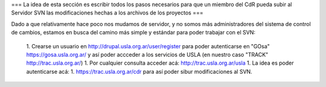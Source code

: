 === La idea de esta sección es escribir todos los pasos necesarios para que un miembro del CdR pueda subir al Servidor SVN las modificaciones hechas a los archivos de los proyectos ===

Dado a que relativamente hace poco nos mudamos de servidor, y no somos más administradores del sistema de control de cambios, estamos en busca del camino más simple y estándar para poder trabajar con el SVN:

 1. Crearse un usuario en http://drupal.usla.org.ar/user/register para poder autenticarse en "GOsa" https://gosa.usla.org.ar/ y así poder accceder a los servicios de USLA (en nuestro caso "TRACK" http://trac.usla.org.ar/)
 1. Por cualquier consulta acceder acá: http://trac.usla.org.ar/usla
 1. La idea es poder autenticarse acá:  1. https://trac.usla.org.ar/cdr para así poder sibur modificaciones al SVN.
